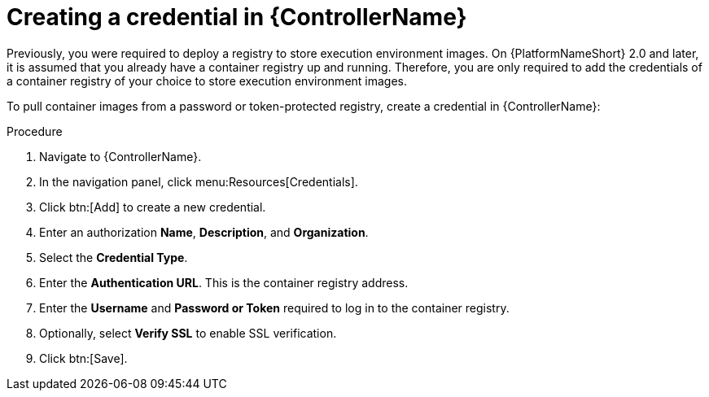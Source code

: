[id="proc-create-credential"]

= Creating a credential in {ControllerName}

Previously, you were required to deploy a registry to store execution environment images. On {PlatformNameShort} 2.0 and later, it is assumed that you already have a container registry up and running. Therefore, you are only required to add the credentials of a container registry of your choice to store execution environment images.

To pull container images from a password or token-protected registry, create a credential in {ControllerName}:

.Procedure
. Navigate to {ControllerName}.
. In the navigation panel, click menu:Resources[Credentials].
. Click btn:[Add] to create a new credential.
. Enter an authorization *Name*, *Description*, and *Organization*.
. Select the *Credential Type*.
. Enter the *Authentication URL*. This is the container registry address.
. Enter the *Username* and *Password or Token* required to log in to the container registry.
. Optionally, select *Verify SSL* to enable SSL verification.
. Click btn:[Save].

//[dcd-This should be replaced with a link; otherwise, it's not helpful]For more information, please reference the Pulling from Protected Registries section of the Execution Environment documentation.
